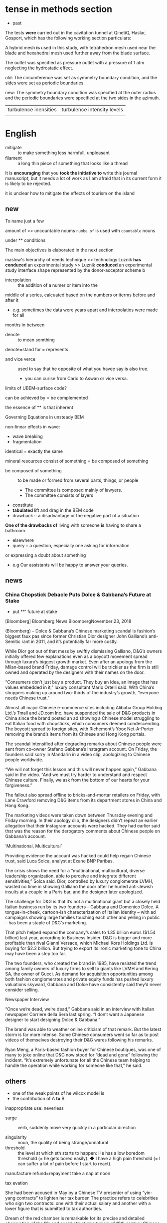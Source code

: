 * tense in methods section
- past

The tests *were* carried out in the cavitation tunnel at QinetiQ, Haslar, Gosport, which
has the following working section particulars:

A hybrid mesh *is* used in this study, with  tetrahedron mesh used near the blade and hexahedral mesh used further away from the blade surface.

The outlet was specified as pressure outlet with a pressure of 1 atm neglecting the hydrostatic effect. 

old:
The circumference was set as symmetry boundary condition, and the sides were set as periodic boundaries.

new:
The symmetry boundary condition was specified at the outer radius and
 the periodic boundaries were specified at the two sides in  the azimuth.
 
| turbulence inensities | turbulence intensity levels |
|                       |                             |

* English
- mitigate :: to make something less harmfull, unpleasant
- filament :: a long thin piece of something that looks like a thread

It is *encouraging* that you *took the initiative to* write this journal manuscript, but it needs a lot of work as I am afraid that in its current form it is likely to be rejected. 

it is unclear how to mitigate the effects of tourism on the island

** new
To name just a few

amount of >> uncountable noums
=numbe of= is used with =countable= nouns

under ** conditions

The main objectives is elaborated in the next section

maslow's hierarchy of needs
technique >> technology
 Luznik *has conduced* an experimental study >>  Luznik  *conduced* an experimental study
interface shape represented by the donor-acceptor scheme
b
- interpolation :: the addition of a numer or item into the 
middle of a series, calcuated based on the numbers or iterms before and after it
 + e.g. sometimes the data were years apart and interpolatios were made for all
months in between

- denote :: to mean somthing
denote=stand for = represents

- and vice verce :: used to say that he opposite of what you havee say is also true.
  + you can curise from Cario to Aswan or vice versa.


limits of UBEM-surface code?

can be achieved by  = be complemented 

the essence of ** is that
inherent

Governing Equations in unsteady BEM


non-linear effects in wave:
- wave breaking 
- fragmentation

identical = exactly the same

mineral resources
consist of something = be composed of something
- be composed of something :: to be made or formed from several parts, things, or people
  + The committee is composed mainly of lawyers.
  + The committee consists of layers


- constitute 
- *tabulated* lift and drag in the BEM code
- drawback :: a disadvantage or the negative part of a situation
*One of the drawbacks of* living with someone *is* having to share a bathroom.


- elsewhere
- query :: a question, especially one asking for information
or expressing a doubt about something
 + e.g Our assistants will be happy to answer your queries.

** news

*** China Chopstick Debacle Puts Dolce & Gabbana’s Future at Stake
- put **' future at stake
[Bloomberg]
Bloomberg News
BloombergNovember 23, 2018

(Bloomberg) -- Dolce & Gabbana’s Chinese marketing scandal is fashion’s biggest faux pas since former Christian Dior designer John Galliano’s anti-Semitic rant in 2011, and it’s potentially far more costly.

While Dior got out of that mess by swiftly dismissing Galliano, D&G’s owners initially offered few explanations even as a boycott movement spread through luxury’s biggest growth market. Even after an apology from the Milan-based brand Friday, damage control will be trickier as the firm is still owned and operated by the designers with their names on the door.

“Consumers don’t just buy a product. They buy an idea, an image that has values embedded in it,” luxury consultant Mario Ortelli said. With China’s shoppers making up around two-thirds of the industry’s growth, “everyone needs Chinese trust.”

Almost all major Chinese e-commerce sites including Alibaba Group Holding Ltd.’s Tmall and JD.com Inc. have suspended the sale of D&G products in China since the brand posted an ad showing a Chinese model struggling to eat Italian food with chopsticks, which consumers deemed condescending. The boycott spread to foreign sites, with Richemont’s Yoox Net-A-Porter removing the brand’s items from its Chinese and Hong Kong portals.

The scandal intensified after degrading remarks about Chinese people were sent from co-owner Stefano Gabbana’s Instagram account. On Friday, the founders said sorry in Mandarin in a video clip, apologizing to Chinese people worldwide.

“We will not forget this lesson and this will never happen again,” Gabbana said in the video. “And we must try harder to understand and respect Chinese culture. Finally, we ask from the bottom of our hearts for your forgiveness.”

The fallout also spread offline to bricks-and-mortar retailers on Friday, with Lane Crawford removing D&G items from its department stores in China and Hong Kong.

The marketing videos were taken down between Thursday evening and Friday morning. In their apology clip, the designers didn’t repeat an earlier allegation that their Instagram accounts were hacked. They had earlier said that was the reason for the derogatory comments about Chinese people on Gabbana’s account.

‘Multinational, Multicultural’

Providing evidence the account was hacked could help regain Chinese trust, said Luca Solca, analyst at Exane BNP Paribas.

The crisis shows the need for a “multinational, multicultural, diverse leadership organization, able to perceive and integrate different sensitivities,” Solca said. Dior, controlled by luxury conglomerate LVMH, wasted no time in showing Galliano the door after he hurled anti-Jewish insults at a couple in a Paris bar, and the designer later apologized.

The challenge for D&G is that it’s not a multinational giant but a closely held Italian business run by its two founders -- Gabbana and Domenico Dolce. A tongue-in-cheek, cartoon-ish characterization of Italian identity -- with ad campaigns showing large families touching each other and yelling in public -- has been a staple of D&G’s marketing.

That pitch helped expand the company’s sales to 1.35 billion euros ($1.54 billion) last year, according to Business Insider. D&G is bigger and more profitable than rival Gianni Versace, which Michael Kors Holdings Ltd. is buying for $2.2 billion. But trying to export its ironic marketing tone to China may have been a step too far.

The two founders, who created the brand in 1985, have resisted the trend among family owners of luxury firms to sell to giants like LVMH and Kering SA, the owner of Gucci. As demand for acquisition opportunities among both fashion conglomerates and private equity funds has pushed luxury valuations skyward, Gabbana and Dolce have consistently said they’d never consider selling.

Newspaper Interview

“Once we’re dead, we’re dead,” Gabbana said in an interview with Italian newspaper Corriere della Sera last spring. “I don’t want a Japanese designer to start designing Dolce & Gabbana.”

The brand was able to weather online criticism of that remark. But the latest storm is far more intense. Some Chinese consumers went so far as to post videos of themselves destroying their D&G wares following his remarks.

Ryan Meng, a Paris-based fashion buyer for Chinese boutiques, was one of many to joke online that D&G now stood for “dead and gone” following the incident. “It’s extremely unfortunate for all the Chinese team helping to handle the operation while working for someone like that,” he said.
 


**  others
- one of the weak points of he wilcox model is 
- the contribution of A *to* B

inappropriate use:
neverless

- surge :: verb, suddenly move very quickly in a particular direction

- singularity :: noun, the quality of being strange/unnatural
- threshold :: the level at which sth starts to happen: He has a low boredom threshold (= he gets bored easily). ◆ I have a high pain threshold (= I can suffer a lot of pain before I start to react). 

manufacture
refund=repayment
take a nap at noon

tax evation

She had been accused in May by a Chinese TV presenter of using “yin-yang contracts” to lighten her tax burden
The practice refers to celebrities who sign two contracts: one with their actual salary and another with a lower figure that is submitted to tax authorities.

Dream of the red chamber is remarkable for its precise and detailed observation of the life and social structures typical of 18th century Chinese society
spurious: fake, not valid, false
Chariot
an open vehicle with two wheels, pulled by horses, used in ancient times in battle and for racing

* a, an, the
https://dictionary.cambridge.org/us/grammar/british-grammar/determiners/a-an-and-the
*the* before a noum shows that what is referred to is *already known* to the speaker,
listener, writer, and reader
k

e.g. Where did we park *the* car? (The speaker and the listener know what car is being referred to.)
- The makes a noun specific
  Have you been to an ice rink?
*** Countable nouns

We only use *a/an* with singular countable nouns:

    I have a sister and a brother.

    That was an excellent meal.

We can use *the* with singular and plural countable nouns:

    The lion roared.

	

    The tree fell.

    The lions roared.

	

    The trees fell. 

	

|Have you ever been to any ice rink? |(an doesn’t make the noun ice rink specific)
| Have you been to the ice rink? | The speaker and listener know the ice rink which is being referred to (e.g. the one in their town/the local one). The makes the noun ice rink specific. |
|                                |                                                                                                                                                         |
* emails
** Job application

** post information

Dear all,


It is a pleasure to intoduce our next speaker for our Spring 2019 IoB seminar series, Prof. Michael Dustin from the University of Oxford.

 

Prof Dustin's research focuses on immune T cell biology and the study of immunological synapses. He is using elegant nanoengineered/nanofabricated systems to study the cascades of molecular events that lead to T cell activation. His talk will be "Nanoscale analysis of immune cell communication" (please see the attached poster).


Please join us Wednesday 27th February at 3pm, in the PP1 Lecture Theatre.

 

This will be followed by tea and coffee at 4pm.


Please let me know asap if you would like to speak to Prof. Dustin before the seminar.

 

Best wishes,

Julien

 

Dr. Julien Gautrot

Reader in Biomaterials and Biointerfaces,

School of Engineering and Materials Science,

Queen Mary, University of London,

Mile End Road,

London, E1 4NS, UK.


http://biointerfaces.qmul.ac.uk/

Tel: (+44) 2078 825 263.








* trail
the smell or series of marks left by a person, animal, or thing as it moves along:
i.e. The dogs are trained to follow the trail left by the fox.
* foil
metal made into very thin sheets that is used for covering or wrapping things, especially food
- kitchen foil
* a priori 
/ˌeɪ praɪˈɔː.raɪ/ , adjective [ before noun ]
- relating to an argument that suggests the probable effects of a known cause, or using general principles to suggest likely effects: 
i.e. 
* context
context  noun

1 : the words that are used with a certain word or phrase to explain its meaning

2 : the situation in which something happens: the group of conditions that exist where and when something happens

** in the context of 

1) "in the language that surrounds a word or phrase," as in this example:

    In the context of this article, the term progressive refers to....


2) "in the conditions that surround an event or situation," as in this example:

    In the context of the current recession, job security is becoming very important.
- protocol :: [countable] (computing) *a set of rules* that control the way data is sent between computers
hgemonic, adj
Ruling or dominant in a political or social context.

* money launderying
 from legal point of view
All decisions in their lives are made by gut feelings, without weighing evidence or evaluating the truth of that evidence.
 status quo
postulate
postulate something | postulate that…
 (formal) to suggest or accept that something is true so that it can be used as the basis for a theory, etc.

stochastic
A stochastic process or system is connected with random probability.
grandiose
seeming very impressive but too large, complicated, expensive, etc. to be practical or possible The grandiose scheme for a journey across the desert came to nothing.

data acquisition
Maillard reaction (/maɪˈjɑːr/ 

* trace
1【find somebody/something】
2【origins】
  to find the origins of when something began or where it came from
- *trace sth (back) to sth*
　They've traced their ancestry to Scotland.
　The style of these paintings can be traced back to early medieval influences.

3【history/development】
4【copy】
5【with your finger】
- screech :: to make an unpleasant, loud, high noise. 
She was screeching at him at the top of her voice

tricky, adj : difficult, not to be trusted

trigonometric/ˌtrɪɡənəˈmɛtrɪk/

* hispanic
 Hispanic (Spanish: hispano or hispánico) broadly refers to the people, nations, and cultures that have a historical link to Spain.
* Han Chinese
* affirmative action
 What is "affirmative action"?

In the UK it is referred to as positive discrimination: it is designed to "level the playing field."

Essentially, it means setting a lower bar for people who have faced challenges to get to where they are, 
compared to those who have had every advantage in life. 

http://www.telegraph.co.uk/news/worldnews/northamerica/usa/12040823/What-is-affirmative-action-in-American-universities.html



